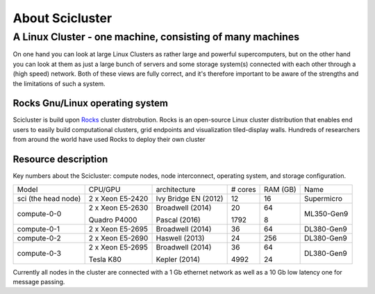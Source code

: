 .. _about_scicluster:

================
About Scicluster
================

 
.. _linux-cluster:


A Linux Cluster - one machine, consisting of many machines
----------------------------------------------------------

On one hand you can look at large Linux Clusters as rather large and powerful supercomputers,
but on the other hand you can look at them as just a large bunch of servers and some storage system(s)
connected with each other through a (high speed) network.
Both of these views are fully correct, and it's therefore important to be aware of the strengths and the limitations of such a system.



Rocks Gnu/Linux operating system
================================


Scicluster is build upon `Rocks <http://www.rocksclusters.org/>`_ cluster distrobution.
Rocks is an open-source Linux cluster distribution that enables end users to easily build computational clusters,
grid endpoints and visualization tiled-display walls.
Hundreds of researchers from around the world have used Rocks to deploy their own cluster

Resource description
====================

Key numbers about the Scicluster: compute nodes, node interconnect,
operating system, and storage configuration.



+---------------------+------------------+------------------------+----------+----------+-------------+
| Model               | CPU/GPU          | architecture           | # cores  | RAM (GB) | Name        |
+---------------------+------------------+------------------------+----------+----------+-------------+
| sci (the head node) | 2 x Xeon E5-2420 | Ivy Bridge EN (2012)   | 12       | 16       | Supermicro  |
+---------------------+------------------+------------------------+----------+----------+-------------+
|                     | 2 x Xeon E5-2630 | Broadwell (2014)       | 20       | 64       |             |
+ compute-0-0         +                  +                        +          +          + ML350-Gen9  +
|                     | Quadro P4000     | Pascal (2016)          | 1792     | 8        |             |
+---------------------+------------------+------------------------+----------+----------+-------------+
| compute-0-1         | 2 x Xeon E5-2695 | Broadwell (2014)       | 36       | 64       | DL380-Gen9  |
+---------------------+------------------+------------------------+----------+----------+-------------+
| compute-0-2         | 2 x Xeon E5-2690 | Haswell (2013)         | 24       | 256      | DL380-Gen9  |
+---------------------+------------------+------------------------+----------+----------+-------------+
|                     | 2 x Xeon E5-2695 | Broadwell (2014)       | 36       | 64       |             |
+ compute-0-3         +                  +                        +          +          + DL380-Gen9  +
|                     | Tesla K80        | Kepler (2014)          | 4992     | 24       |             |
+---------------------+------------------+------------------------+----------+----------+-------------+


Currently all nodes in the cluster are connected with a 1 Gb ethernet network as well as a 10 Gb low latency one for message passing.
